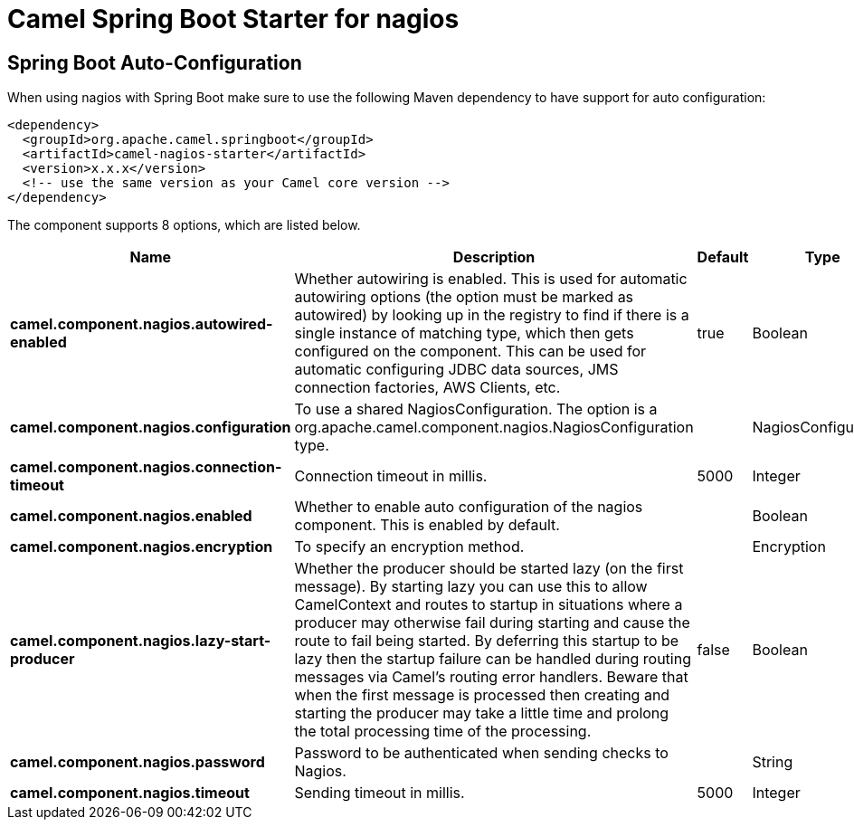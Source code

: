 // spring-boot-auto-configure options: START
:page-partial:
:doctitle: Camel Spring Boot Starter for nagios

== Spring Boot Auto-Configuration

When using nagios with Spring Boot make sure to use the following Maven dependency to have support for auto configuration:

[source,xml]
----
<dependency>
  <groupId>org.apache.camel.springboot</groupId>
  <artifactId>camel-nagios-starter</artifactId>
  <version>x.x.x</version>
  <!-- use the same version as your Camel core version -->
</dependency>
----


The component supports 8 options, which are listed below.



[width="100%",cols="2,5,^1,2",options="header"]
|===
| Name | Description | Default | Type
| *camel.component.nagios.autowired-enabled* | Whether autowiring is enabled. This is used for automatic autowiring options (the option must be marked as autowired) by looking up in the registry to find if there is a single instance of matching type, which then gets configured on the component. This can be used for automatic configuring JDBC data sources, JMS connection factories, AWS Clients, etc. | true | Boolean
| *camel.component.nagios.configuration* | To use a shared NagiosConfiguration. The option is a org.apache.camel.component.nagios.NagiosConfiguration type. |  | NagiosConfiguration
| *camel.component.nagios.connection-timeout* | Connection timeout in millis. | 5000 | Integer
| *camel.component.nagios.enabled* | Whether to enable auto configuration of the nagios component. This is enabled by default. |  | Boolean
| *camel.component.nagios.encryption* | To specify an encryption method. |  | Encryption
| *camel.component.nagios.lazy-start-producer* | Whether the producer should be started lazy (on the first message). By starting lazy you can use this to allow CamelContext and routes to startup in situations where a producer may otherwise fail during starting and cause the route to fail being started. By deferring this startup to be lazy then the startup failure can be handled during routing messages via Camel's routing error handlers. Beware that when the first message is processed then creating and starting the producer may take a little time and prolong the total processing time of the processing. | false | Boolean
| *camel.component.nagios.password* | Password to be authenticated when sending checks to Nagios. |  | String
| *camel.component.nagios.timeout* | Sending timeout in millis. | 5000 | Integer
|===
// spring-boot-auto-configure options: END
